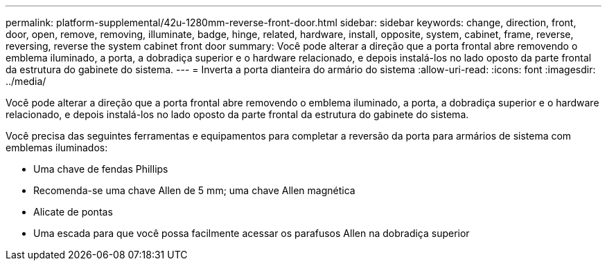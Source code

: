 ---
permalink: platform-supplemental/42u-1280mm-reverse-front-door.html 
sidebar: sidebar 
keywords: change, direction, front, door, open, remove, removing, illuminate, badge, hinge, related, hardware, install, opposite, system, cabinet, frame, reverse, reversing, reverse the system cabinet front door 
summary: Você pode alterar a direção que a porta frontal abre removendo o emblema iluminado, a porta, a dobradiça superior e o hardware relacionado, e depois instalá-los no lado oposto da parte frontal da estrutura do gabinete do sistema. 
---
= Inverta a porta dianteira do armário do sistema
:allow-uri-read: 
:icons: font
:imagesdir: ../media/


[role="lead"]
Você pode alterar a direção que a porta frontal abre removendo o emblema iluminado, a porta, a dobradiça superior e o hardware relacionado, e depois instalá-los no lado oposto da parte frontal da estrutura do gabinete do sistema.

Você precisa das seguintes ferramentas e equipamentos para completar a reversão da porta para armários de sistema com emblemas iluminados:

* Uma chave de fendas Phillips
* Recomenda-se uma chave Allen de 5 mm; uma chave Allen magnética
* Alicate de pontas
* Uma escada para que você possa facilmente acessar os parafusos Allen na dobradiça superior

